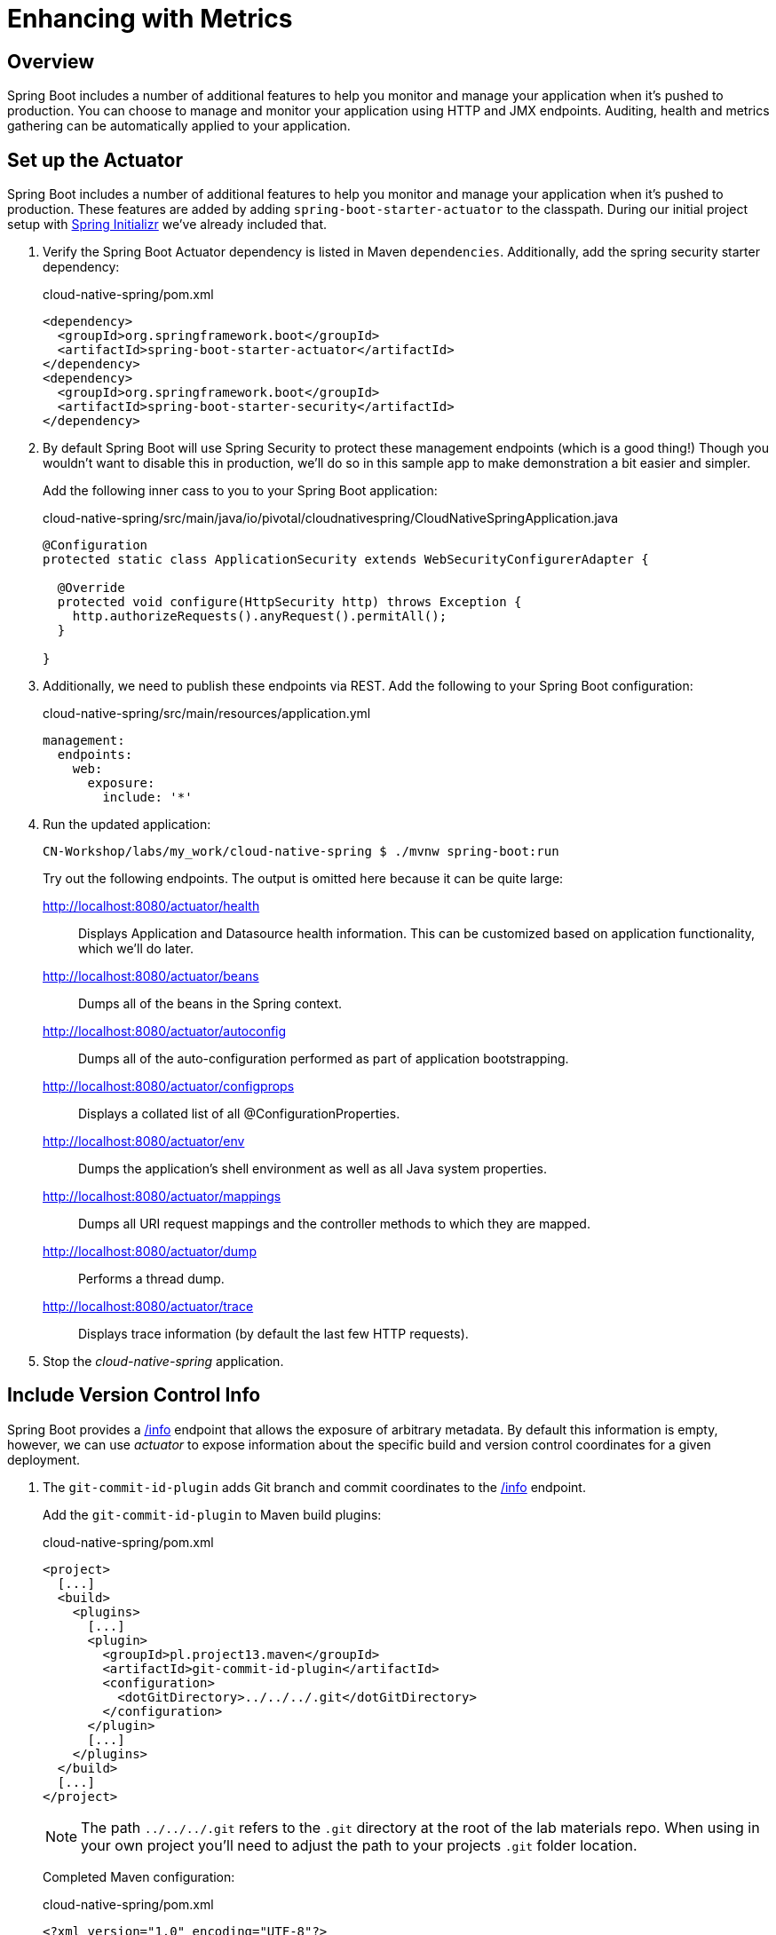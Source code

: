 ifdef::env-github[]
:tip-caption: :bulb:
:note-caption: :information_source:
:important-caption: :heavy_exclamation_mark:
:caution-caption: :fire:
:warning-caption: :warning:
endif::[]
:spring-boot-version: 1.5.9

= Enhancing with Metrics

== Overview

[.lead]
Spring Boot includes a number of additional features to help you monitor and manage your application when it’s pushed to production. You can choose to manage and monitor your application using HTTP and JMX endpoints. Auditing, health and metrics gathering can be automatically applied to your application.

== Set up the Actuator

Spring Boot includes a number of additional features to help you monitor and manage your application when it’s pushed to production. These features are added by adding `spring-boot-starter-actuator` to the classpath.  During our initial project setup with https://start.spring.io[Spring Initializr] we've already included that.

. Verify the Spring Boot Actuator dependency is listed in Maven `dependencies`.  Additionally, add the spring security starter dependency:
+
.cloud-native-spring/pom.xml
[source,xml]
----
<dependency>
  <groupId>org.springframework.boot</groupId>
  <artifactId>spring-boot-starter-actuator</artifactId>
</dependency>
<dependency>
  <groupId>org.springframework.boot</groupId>
  <artifactId>spring-boot-starter-security</artifactId>
</dependency>
----

. By default Spring Boot will use Spring Security to protect these management endpoints (which is a good thing!) Though you wouldn’t want to disable this in production, we’ll do so in this sample app to make demonstration a bit easier and simpler.
+
Add the following inner cass to you to your Spring Boot application:
+
.cloud-native-spring/src/main/java/io/pivotal/cloudnativespring/CloudNativeSpringApplication.java
[source,java,numbered]
----
@Configuration
protected static class ApplicationSecurity extends WebSecurityConfigurerAdapter {

  @Override
  protected void configure(HttpSecurity http) throws Exception {
    http.authorizeRequests().anyRequest().permitAll();
  }

}
----

. Additionally, we need to publish these endpoints via REST.  Add the following to your Spring Boot configuration:

+
.cloud-native-spring/src/main/resources/application.yml
[source,yaml]
----
management:
  endpoints:
    web:
      exposure:
        include: '*'
----

. Run the updated application:
+
[source,bash]
----
CN-Workshop/labs/my_work/cloud-native-spring $ ./mvnw spring-boot:run
----
+
Try out the following endpoints. The output is omitted here because it can be quite large:

http://localhost:8080/actuator/health::
Displays Application and Datasource health information.  This can be customized based on application functionality, which we'll do later.

http://localhost:8080/actuator/beans::
Dumps all of the beans in the Spring context.

http://localhost:8080/actuator/autoconfig::
Dumps all of the auto-configuration performed as part of application bootstrapping.

http://localhost:8080/actuator/configprops::
Displays a collated list of all @ConfigurationProperties.

http://localhost:8080/actuator/env::
Dumps the application’s shell environment as well as all Java system properties.

http://localhost:8080/actuator/mappings::
Dumps all URI request mappings and the controller methods to which they are mapped.

http://localhost:8080/actuator/dump::
Performs a thread dump.

http://localhost:8080/actuator/trace::
Displays trace information (by default the last few HTTP requests).

. Stop the _cloud-native-spring_ application.

== Include Version Control Info

Spring Boot provides a http://localhost:8080/actuator/info[/info] endpoint that allows the exposure of arbitrary metadata. By default this information is empty, however, we can use _actuator_ to expose information about the specific build and version control coordinates for a given deployment.

. The `git-commit-id-plugin` adds Git branch and commit coordinates to the http://localhost:8080/actuator/info[/info] endpoint.
+
Add the `git-commit-id-plugin` to Maven build plugins:
+
.cloud-native-spring/pom.xml
[source,xml]
----
<project>
  [...]
  <build>
    <plugins>
      [...]
      <plugin>
        <groupId>pl.project13.maven</groupId>
        <artifactId>git-commit-id-plugin</artifactId>
        <configuration>
          <dotGitDirectory>../../../.git</dotGitDirectory>
        </configuration>
      </plugin>
      [...]
    </plugins>
  </build>
  [...]
</project>
----
+
NOTE: The path `../../../.git` refers to the `.git` directory at the root of the lab materials repo. When using in your own project you'll need to adjust the path to your projects `.git` folder location.
+
Completed Maven configuration:
+
.cloud-native-spring/pom.xml
[source,xml,subs="verbatim,attributes"]
----
<?xml version="1.0" encoding="UTF-8"?>
<project xmlns="http://maven.apache.org/POM/4.0.0" xmlns:xsi="http://www.w3.org/2001/XMLSchema-instance"
  xsi:schemaLocation="http://maven.apache.org/POM/4.0.0 http://maven.apache.org/xsd/maven-4.0.0.xsd">
  <modelVersion>4.0.0</modelVersion>

  <groupId>io.pivotal</groupId>
  <artifactId>cloud-native-spring</artifactId>
  <version>0.0.1-SNAPSHOT</version>
  <packaging>jar</packaging>

  <name>cloud-native-spring</name>
  <description>Demo project for Spring Boot</description>

  <parent>
    <groupId>org.springframework.boot</groupId>
    <artifactId>spring-boot-starter-parent</artifactId>
    <version>{spring-boot-version}.RELEASE</version>
    <relativePath/> <!-- lookup parent from repository -->
  </parent>

  <properties>
    <project.build.sourceEncoding>UTF-8</project.build.sourceEncoding>
    <java.version>1.8</java.version>
  </properties>

  <dependencies>
    <dependency>
      <groupId>org.springframework.boot</groupId>
      <artifactId>spring-boot-starter-actuator</artifactId>
    </dependency>
    <dependency>
      <groupId>org.springframework.boot</groupId>
      <artifactId>spring-boot-starter-security</artifactId>
    </dependency>
    <dependency>
      <groupId>org.springframework.boot</groupId>
      <artifactId>spring-boot-starter-data-jpa</artifactId>
    </dependency>
    <dependency>
      <groupId>org.springframework.boot</groupId>
      <artifactId>spring-boot-starter-data-rest</artifactId>
    </dependency>
    <dependency>
      <groupId>org.springframework.boot</groupId>
      <artifactId>spring-boot-starter-web</artifactId>
    </dependency>

    <dependency>
      <groupId>com.h2database</groupId>
      <artifactId>h2</artifactId>
      <scope>runtime</scope>
    </dependency>
    <dependency>
      <groupId>mysql</groupId>
      <artifactId>mysql-connector-java</artifactId>
      <scope>runtime</scope>
    </dependency>
    <dependency>
      <groupId>org.springframework.boot</groupId>
      <artifactId>spring-boot-starter-test</artifactId>
      <scope>test</scope>
    </dependency>
  </dependencies>

  <build>
    <plugins>
      <plugin>
        <groupId>org.springframework.boot</groupId>
        <artifactId>spring-boot-maven-plugin</artifactId>
      </plugin>
      <plugin>
        <groupId>pl.project13.maven</groupId>
        <artifactId>git-commit-id-plugin</artifactId>
        <configuration>
          <dotGitDirectory>../../../.git</dotGitDirectory>
        </configuration>
      </plugin>
    </plugins>
  </build>


</project>
----

. Run the _cloud-native-spring_ application:
+
[source,bash]
----
CN-Workshop/labs/my_work/cloud-native-spring $ ./mvnw spring-boot:run
----

. Browse to the http://localhost:8080/actuator/info[info] endpoint. Git commit information is now included:
+
[source,json]
----
{
  "git" : {
    "commit" : {
      "time" : "2017-11-08T16:14:50.000+0000",
      "id" : "0966076"
    },
    "branch" : "master"
  }
}
----

. Stop the _cloud-native-spring_ application
+
*What Just Happened?*
+
By including the `git-commit-id-plugin`, details about git commit information will be included in the http://localhost:8080/actuator/info[/info] endpoint. Git information is captured in a `git.properties` file that is generated with the build.
+
For reference, review the generated file:
+
.cloud-native-spring/target/classes/git.properties
[source,txt]
----
#Generated by Git-Commit-Id-Plugin
#Wed Nov 08 10:14:59 CST 2017
git.branch=master
git.build.host=user.local
git.build.time=2017-11-08T10\:14\:59-0600
git.build.user.email=user@example.com
...
----

== Include Build Info

. Add the following properties to your Spring Boot configuration:
+
.cloud-native-spring/src/main/resources/application.yml
[source,yaml]
----
info: # add this section
  build:
    artifact: @project.artifactId@
    name: @project.name@
    description: @project.description@
    version: @project.version@
----
+
These will add the project’s Maven coordinates to the http://localhost:8080/actuator/info[/info] endpoint. The Spring Boot Maven plugin will cause them to automatically be replaced in the assembled JAR.
+
NOTE: If Spring Tool Suite reports a problem with the application.yml due to @ character the problem can safely be ignored.  If you _really_ want to git rid of the error message, wrap the values in quotes. Example: `artifact: "@project.artifactId@"`

. Build and run the cloud-native-spring application:
+
[source,bash]
----
CN-Workshop/labs/my_work/cloud-native-spring $ ./mvnw spring-boot:run
----

. Browse to the http://localhost:8080/actuator/info[/info] endpoint. Build information is now included:
+
[source,json]
----
{
  "build" : {
    "artifact" : "cloud-native-spring",
    "name" : "cloud-native-spring",
    "description" : "Demo project for Spring Boot",
    "version" : "0.0.1-SNAPSHOT"
  },
  "git" : {
    "commit" : {
      "time" : "2017-11-08T16:14:50.000+0000",
      "id" : "0966076"
    },
    "branch" : "master"
  }
}
----

. Stop the _cloud-native-spring_ application.
+
*What Just Happened?*
+
We have mapped Maven properties from the `pom.xml` into the http://localhost:8080/actuator/info[/info] endpoint.
+
Read more about exposing data in the http://localhost:8080/actuator/info[/info] endpoint http://docs.spring.io/spring-boot/docs/current/reference/htmlsingle/#production-ready[here]

== Health Indicators

Spring Boot provides a http://localhost:8080/actuator/health[/health] endpoint that exposes various health indicators that describe the health of the given application.

Normally, when Spring Security is not enabled, the http://localhost:8080/actuator/health[/health] endpoint will only expose an UP or DOWN value.

[source,json]
----
{
  "status": "UP"
}
----

. However, we car add a flag to the properties of the health endpoint to show all health detailsTo simplify working with the endpoint for this lab.
+
Add the following to your Spring Boot configuration:
+
.cloud-native-spring/src/main/resources/application.yml
[source,yaml]
----
management:
  endpoint: # add this section
    health:
      show-details: always
----

. Build and run the _cloud-native-spring_ application:
+
[source,bash]
----
CN-Workshop/labs/my_work/cloud-native-spring $ ./mvnw spring-boot:run
----

. Browse to the http://localhost:8080/actuator/health[/health] endpoint. Out of the box is a `DiskSpaceHealthIndicator` that monitors health in terms of available disk space. Would your Ops team like to know if the app is close to running out of disk space? `DiskSpaceHealthIndicator` can be customized via `DiskSpaceHealthIndicatorProperties`. For instance, setting a different threshold for when to report the status as DOWN.
+
[source,json]
----
{
  "status" : "UP",
  "diskSpace" : {
    "status" : "UP",
    "total" : 499283816448,
    "free" : 133883150336,
    "threshold" : 10485760
  },
  "db" : {
    "status" : "UP",
    "database" : "H2",
    "hello" : 1
  }
}
----

. Stop the _cloud-native-spring_ application.

. Let's create a custom health indicator that will randomize the health check.
+
Create the class `io.pivotal.cloudnativespring.FlappingHealthIndicator` and into it paste the following code:
+
.cloud-native-spring/src/main/java/io/pivotal/cloudnativespring/FlappingHealthIndicator.java
[source,java,numbered]
----
package io.pivotal.cloudnativespring;

import java.util.Random;

import org.springframework.boot.actuate.health.Health;
import org.springframework.boot.actuate.health.HealthIndicator;
import org.springframework.stereotype.Component;

@Component
public class FlappingHealthIndicator implements HealthIndicator {

    private Random random = new Random(System.currentTimeMillis());

    @Override
    public Health health() {
        int result = random.nextInt(100);
        if (result < 50) {
            return Health.down().withDetail("flapper", "failure").withDetail("random", result).build();
        } else {
            return Health.up().withDetail("flapper", "ok").withDetail("random", result).build();
        }
    }
}
----

. Build and run the _cloud-native-spring_ application:
+
[source,bash]
----
CN-Workshop/labs/my_work/cloud-native-spring $ ./mvnw spring-boot:run
----

. Browse to the http://localhost:8080/actuator/health[/health] endpoint and verify that the output is similar to the following (and changes randomly!).
+
[source,json]
----
{
  "status" : "DOWN",
  "flapping" : {
    "status" : "DOWN",
    "flapper" : "failure",
    "random" : 48
  },
  "diskSpace" : {
    "status" : "UP",
    "total" : 499283816448,
    "free" : 133891973120,
    "threshold" : 10485760
  },
  "db" : {
    "status" : "UP",
    "database" : "H2",
    "hello" : 1
  }
}
----

== Metrics

Spring Boot provides a http://localhost:8080/actuator/metrics[/metrics] endpoint that exposes several automatically collected metrics for your application. It also allows for the creation of custom metrics.

. Browse to the http://localhost:8080/actuator/metrics[/metrics] endpoint. Review the metrics exposed:
+
[source,json]
----
{
 "names": [
 "jvm.memory.max",
"jvm.threads.states",
"jdbc.connections.active",
"process.files.max",
"jvm.gc.memory.promoted",
"system.load.average.1m",
"jvm.memory.used",
"jvm.gc.max.data.size",
"jdbc.connections.max",
"jdbc.connections.min",
"jvm.memory.committed",
"system.cpu.count",
"logback.events",
"tomcat.global.sent",
"jvm.buffer.memory.used",
"tomcat.sessions.created",
"jvm.threads.daemon",
"system.cpu.usage",
"jvm.gc.memory.allocated",
"tomcat.global.request.max",
"hikaricp.connections.idle",
"hikaricp.connections.pending",
"tomcat.global.request",
"tomcat.sessions.expired",
"hikaricp.connections",
"jvm.threads.live",
"jvm.threads.peak",
"tomcat.global.received",
"hikaricp.connections.active",
"hikaricp.connections.creation",
"process.uptime",
"tomcat.sessions.rejected",
"http.server.requests",
"process.cpu.usage",
"tomcat.threads.config.max",
"jvm.classes.loaded",
"hikaricp.connections.max",
"hikaricp.connections.min",
"jvm.gc.pause",
"jvm.classes.unloaded",
"tomcat.global.error",
"tomcat.sessions.active.current",
"tomcat.sessions.alive.max",
"jvm.gc.live.data.size",
"hikaricp.connections.usage",
"tomcat.threads.current",
"hikaricp.connections.timeout",
"process.files.open",
"jvm.buffer.count",
"jvm.buffer.total.capacity",
"tomcat.sessions.active.max",
"hikaricp.connections.acquire",
"tomcat.threads.busy",
"process.start.time"
]
}
----

. Append the metrics name to the URL to view the metric data (E.G. /actuator/metrics/jvm.memory.max):
+
[source,json]
----
{
"name": "jvm.memory.max",
"description": "The maximum amount of memory in bytes that can be used for memory management",
"baseUnit": "bytes",
"measurements": [
{
"statistic": "VALUE",
"value": 5570035711
}
],
"availableTags": [
{
"tag": "area",
"values": [
"heap",
"nonheap"
]
},
{
"tag": "id",
"values": [
"Compressed Class Space",
"PS Survivor Space",
"PS Old Gen",
"Metaspace",
"PS Eden Space",
"Code Cache"
]
}
]
}
----

. Stop the _cloud-native-spring_ application.

== Deploy _cloud-native-spring_ to Pivotal Cloud Foundry
. Build the application:
+
[source,bash]
----
CN-Workshop/labs/my_work/cloud-native-spring $ ./mvnw package
----

. When running a Spring Boot application on Pivotal Cloud Foundry with the actuator endpoints enabled, you can visualize actuator management information on the Apps Manager dashboard.  To enable this there are a few properties we need to add.
+
Add the following to your Spring Boot configuration:
+
.cloud-native-spring/src/main/resources/application.yml
[source,yaml,subs="verbatim,attributes"]
----
management:
  info:
    git:
      mode: full
----

. In order to leverage this artifact in subsequent projects (which will be required in a bit) add the following execution and classifier to the `spring-boot-maven-plugin`:
+
.cloud-native-spring/pom.xml
[source,xml]
----
<executions>
  <execution>
    <goals>
      <goal>build-info</goal>
    </goals>
  </execution>
</executions>
<configuration>
  <classifier>exec</classifier>
</configuration>
----
+
The full plugin config should look like the following:
+
.cloud-native-spring/pom.xml
[source,xml]
----
<project>
  [...]
  <build>
    <plugins>
      [...]
      <plugin>
        <groupId>org.springframework.boot</groupId>
        <artifactId>spring-boot-maven-plugin</artifactId>
        <executions>
          <execution>
            <goals>
              <goal>build-info</goal>
            </goals>
          </execution>
        </executions>
        <configuration>
          <classifier>exec</classifier>
        </configuration>
      </plugin>
      [...]
    </plugins>
  </build>
  [...]
</project
----

. Rebuild the application
+
[source,bash]
----
CN-Workshop/labs/my_work/cloud-native-spring $ ./mvnw package
----

. Push application into Cloud Foundry
+
[source,bash]
----
CN-Workshop/labs/my_work/cloud-native-spring $ cf push
----

. Find the URL created for your app in the health status report and browse to your app.  Also view your application details in the Apps Manager UI:
+
image::images/appsman.jpg[]

. From this UI you can also dynamically change logging levels:
+
image::images/logging.jpg[]

*Congratulations!* You’ve just learned how to add health and metrics to any Spring Boot application.
